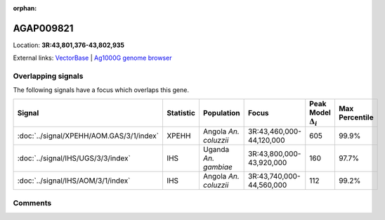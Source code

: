 :orphan:



AGAP009821
==========

Location: **3R:43,801,376-43,802,935**





External links:
`VectorBase <https://www.vectorbase.org/Anopheles_gambiae/Gene/Summary?g=AGAP009821>`_ |
`Ag1000G genome browser <https://www.malariagen.net/apps/ag1000g/phase1-AR3/index.html?genome_region=3R:43801376-43802935#genomebrowser>`_

Overlapping signals
-------------------

The following signals have a focus which overlaps this gene.

.. cssclass:: table-hover
.. list-table::
    :widths: auto
    :header-rows: 1

    * - Signal
      - Statistic
      - Population
      - Focus
      - Peak Model :math:`\Delta_{i}`
      - Max Percentile
    * - :doc:`../signal/XPEHH/AOM.GAS/3/1/index`
      - XPEHH
      - Angola *An. coluzzii*
      - 3R:43,460,000-44,120,000
      - 605
      - 99.9%
    * - :doc:`../signal/IHS/UGS/3/3/index`
      - IHS
      - Uganda *An. gambiae*
      - 3R:43,800,000-43,920,000
      - 160
      - 97.7%
    * - :doc:`../signal/IHS/AOM/3/1/index`
      - IHS
      - Angola *An. coluzzii*
      - 3R:43,740,000-44,560,000
      - 112
      - 99.2%
    






Comments
--------


.. raw:: html

    <div id="disqus_thread"></div>
    <script>
    
    var disqus_config = function () {
        this.page.identifier = '/gene/AGAP009821';
    };
    
    (function() { // DON'T EDIT BELOW THIS LINE
    var d = document, s = d.createElement('script');
    s.src = 'https://agam-selection-atlas.disqus.com/embed.js';
    s.setAttribute('data-timestamp', +new Date());
    (d.head || d.body).appendChild(s);
    })();
    </script>
    <noscript>Please enable JavaScript to view the <a href="https://disqus.com/?ref_noscript">comments.</a></noscript>


